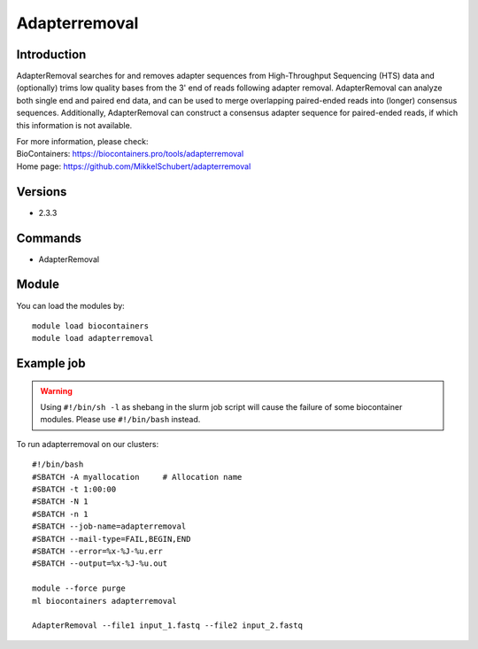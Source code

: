 .. _backbone-label:

Adapterremoval
==============================

Introduction
~~~~~~~~
AdapterRemoval searches for and removes adapter sequences from High-Throughput Sequencing (HTS) data and (optionally) trims low quality bases from the 3' end of reads following adapter removal. AdapterRemoval can analyze both single end and paired end data, and can be used to merge overlapping paired-ended reads into (longer) consensus sequences. Additionally, AdapterRemoval can construct a consensus adapter sequence for paired-ended reads, if which this information is not available.


| For more information, please check:
| BioContainers: https://biocontainers.pro/tools/adapterremoval 
| Home page: https://github.com/MikkelSchubert/adapterremoval

Versions
~~~~~~~~
- 2.3.3

Commands
~~~~~~~
- AdapterRemoval

Module
~~~~~~~~
You can load the modules by::

    module load biocontainers
    module load adapterremoval

Example job
~~~~~
.. warning::
    Using ``#!/bin/sh -l`` as shebang in the slurm job script will cause the failure of some biocontainer modules. Please use ``#!/bin/bash`` instead.

To run adapterremoval on our clusters::

    #!/bin/bash
    #SBATCH -A myallocation     # Allocation name
    #SBATCH -t 1:00:00
    #SBATCH -N 1
    #SBATCH -n 1
    #SBATCH --job-name=adapterremoval
    #SBATCH --mail-type=FAIL,BEGIN,END
    #SBATCH --error=%x-%J-%u.err
    #SBATCH --output=%x-%J-%u.out

    module --force purge
    ml biocontainers adapterremoval

    AdapterRemoval --file1 input_1.fastq --file2 input_2.fastq 
